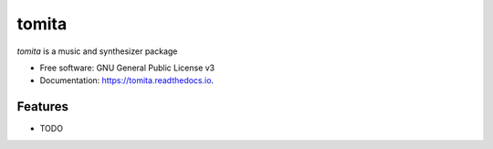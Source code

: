 ======
tomita
======


.. image:: https://img.shields.io/pypi/v/python-tomita.svg
        :target: https://pypi.python.org/pypi/tomita

.. image:: https://img.shields.io/travis/python-g4brielvs/tomita.svg
        :target: https://travis-ci.com/g4brielvs/python-tomita

.. image:: https://readthedocs.org/projects/tomita/badge/?version=latest
        :target: https://tomita.readthedocs.io/en/latest/?badge=latest
        :alt: Documentation Status

.. image:: https://pyup.io/repos/github/g4brielvs/python-tomita/shield.svg
     :target: https://pyup.io/repos/github/g4brielvs/python-tomita
     :alt: Updates



*tomita* is a music and synthesizer package


* Free software: GNU General Public License v3
* Documentation: https://tomita.readthedocs.io.


Features
--------

* TODO